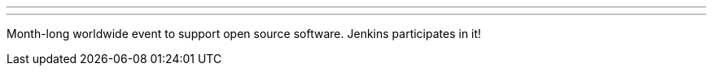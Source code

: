 ---
:page-eventTitle: Hacktoberfest
:page-eventLocation: Virtual
:page-eventStartDate: 2023-10-01T00:00:00
:page-eventEndDate: 2023-10-31T00:00:00
:page-eventLink: /events/hacktoberfest/
---

Month-long worldwide event to support open source software.
Jenkins participates in it!

